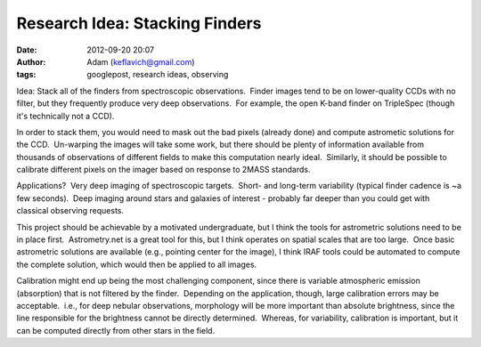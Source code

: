 Research Idea: Stacking Finders
###############################
:date: 2012-09-20 20:07
:author: Adam (keflavich@gmail.com)
:tags: googlepost, research ideas, observing

.. raw:: html

   <div dir="ltr" style="text-align: left;">

Idea: Stack all of the finders from spectroscopic observations.  Finder
images tend to be on lower-quality CCDs with no filter, but they
frequently produce very deep observations.  For example, the open K-band
finder on TripleSpec (though it's technically not a CCD).

.. raw:: html

   <div>

.. raw:: html

   </div>

.. raw:: html

   <div>

In order to stack them, you would need to mask out the bad pixels
(already done) and compute astrometic solutions for the CCD.  Un-warping
the images will take some work, but there should be plenty of
information available from thousands of observations of different fields
to make this computation nearly ideal.  Similarly, it should be possible
to calibrate different pixels on the imager based on response to 2MASS
standards.

.. raw:: html

   </div>

.. raw:: html

   <div>

.. raw:: html

   </div>

.. raw:: html

   <div>

Applications?  Very deep imaging of spectroscopic targets.  Short- and
long-term variability (typical finder cadence is ~a few seconds).  Deep
imaging around stars and galaxies of interest - probably far deeper than
you could get with classical observing requests.

.. raw:: html

   </div>

.. raw:: html

   <div>

.. raw:: html

   </div>

.. raw:: html

   <div>

This project should be achievable by a motivated undergraduate, but I
think the tools for astrometric solutions need to be in place first.
 Astrometry.net is a great tool for this, but I think operates on
spatial scales that are too large.  Once basic astrometric solutions are
available (e.g., pointing center for the image), I think IRAF tools
could be automated to compute the complete solution, which would then be
applied to all images.  

.. raw:: html

   </div>

.. raw:: html

   <div>

.. raw:: html

   </div>

.. raw:: html

   <div>

Calibration might end up being the most challenging component, since
there is variable atmospheric emission (absorption) that is not filtered
by the finder.  Depending on the application, though, large calibration
errors may be acceptable.  i.e., for deep nebular observations,
morphology will be more important than absolute brightness, since the
line responsible for the brightness cannot be directly determined.
 Whereas, for variability, calibration is important, but it can be
computed directly from other stars in the field.

.. raw:: html

   </div>

.. raw:: html

   </div>

.. raw:: html

   </p>

